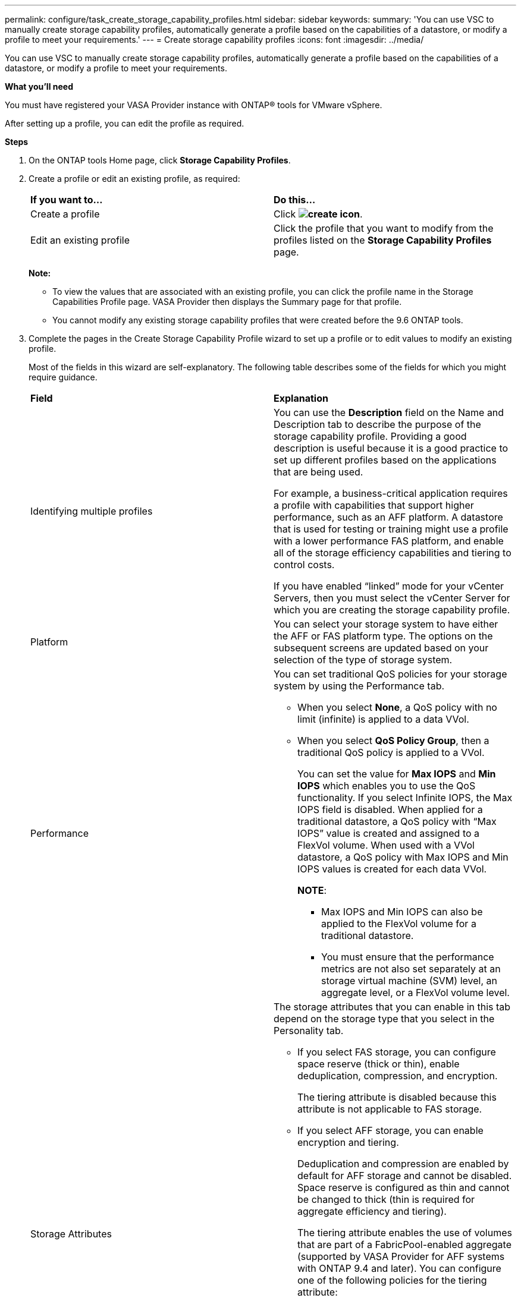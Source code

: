 ---
permalink: configure/task_create_storage_capability_profiles.html
sidebar: sidebar
keywords:
summary: 'You can use VSC to manually create storage capability profiles, automatically generate a profile based on the capabilities of a datastore, or modify a profile to meet your requirements.'
---
= Create storage capability profiles
:icons: font
:imagesdir: ../media/

[.lead]
You can use VSC to manually create storage capability profiles, automatically generate a profile based on the capabilities of a datastore, or modify a profile to meet your requirements.

*What you'll need*

You must have registered your VASA Provider instance with ONTAP® tools for VMware vSphere.

After setting up a profile, you can edit the profile as required.

*Steps*

. On the ONTAP tools Home page, click *Storage Capability Profiles*.
. Create a profile or edit an existing profile, as required:
+
|===
| *If you want to...*| *Do this...*
a|
Create a profile
a|
Click *image:../media/create_icon.gif[]*.
a|
Edit an existing profile
a|
Click the profile that you want to modify from the profiles listed on the *Storage Capability Profiles* page.
|===
*Note:*

 ** To view the values that are associated with an existing profile, you can click the profile name in the Storage Capabilities Profile page. VASA Provider then displays the Summary page for that profile.
 ** You cannot modify any existing storage capability profiles that were created before the 9.6 ONTAP tools.

. Complete the pages in the Create Storage Capability Profile wizard to set up a profile or to edit values to modify an existing profile.
+
Most of the fields in this wizard are self-explanatory. The following table describes some of the fields for which you might require guidance.
+
|===
| *Field*| *Explanation*
a|
Identifying multiple profiles
a|
You can use the *Description* field on the Name and Description tab to describe the purpose of the storage capability profile.    Providing a good description is useful because it is a good practice to set up different profiles based on the applications that are being used.

For example, a business-critical application requires a profile with capabilities that support higher performance, such as an AFF platform. A datastore that is used for testing or training might use a profile with a lower performance FAS platform, and enable all of the storage efficiency capabilities and tiering to control costs.

If you have enabled "`linked`" mode for your vCenter Servers, then you must select the vCenter Server for which you are creating the storage capability profile.
a|
Platform
a|
You can select your storage system to have either the AFF or FAS platform type.     The options on the subsequent screens are updated based on your selection of the type of storage system.
a|
Performance
a|
You can set traditional QoS policies for your storage system by using the Performance tab.

 ** When you select *None*, a QoS policy with no limit (infinite) is applied to a data VVol.
 ** When you select *QoS Policy Group*, then a traditional QoS policy is applied to a VVol.
+
You can set the value for *Max IOPS* and *Min IOPS* which enables you to use the QoS functionality. If you select Infinite IOPS, the Max IOPS field is disabled. When applied for a traditional datastore, a QoS policy with "`Max IOPS`" value is created and assigned to a FlexVol volume. When used with a VVol datastore, a QoS policy with Max IOPS and Min IOPS values is created for each data VVol.
+
*NOTE*:

  *** Max IOPS and Min IOPS can also be applied to the FlexVol volume for a traditional datastore.
  *** You must ensure that the performance metrics are not also set separately at an storage virtual machine (SVM) level, an aggregate level, or a FlexVol volume level.

a|
Storage Attributes
a|
The storage attributes that you can enable in this tab depend on the storage type that you select in the Personality tab.

 ** If you select FAS storage, you can configure space reserve (thick or thin), enable deduplication, compression, and encryption.
+
The tiering attribute is disabled because this attribute is not applicable to FAS storage.

 ** If you select AFF storage, you can enable encryption and tiering.
+
Deduplication and compression are enabled by default for AFF storage and cannot be disabled. Space reserve is configured as thin and cannot be changed to thick (thin is required for aggregate efficiency and tiering).

+
The tiering attribute enables the use of volumes that are part of a FabricPool-enabled aggregate (supported by VASA Provider for AFF systems with ONTAP 9.4 and later). You can configure one of the following policies for the tiering attribute:

 ** Any: Allows use of this storage capability profile with any FlexVol volume whether Fabric Pool is used or not
 ** None: Prevents volume data from being moved to the capacity tier
 ** Snapshot-Only: Moves user data blocks of volume Snapshot copies that are not associated with the active file system to the capacity tier
 ** Auto: Moves cold user data blocks in the Snapshot copies and the active file system to the capacity tier

+
|===

. Review your selections on the Summary page, and then click *OK*.
+
After you create a profile, you can return to the Storage Mapping page to view which profiles match which datastores.
